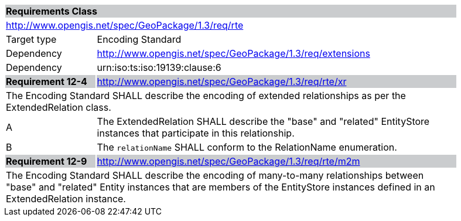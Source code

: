 [[rc_rte]]

[cols="1,4",width="90%"]
|===
2+|*Requirements Class* {set:cellbgcolor:#CACCCE}
2+|http://www.opengis.net/spec/GeoPackage/1.3/req/rte {set:cellbgcolor:#FFFFFF}
|Target type |Encoding Standard
|Dependency |http://www.opengis.net/spec/GeoPackage/1.3/req/extensions
|Dependency |urn:iso:ts:iso:19139:clause:6
|*Requirement 12-4* {set:cellbgcolor:#CACCCE} |http://www.opengis.net/spec/GeoPackage/1.3/req/rte/xr +
2+| The Encoding Standard SHALL describe the encoding of extended relationships as per the ExtendedRelation class. {set:cellbgcolor:#FFFFFF}
|A | The ExtendedRelation SHALL describe the "base" and "related" EntityStore instances that participate in this relationship.
|B | The `relationName` SHALL conform to the RelationName enumeration.
|*Requirement 12-9* {set:cellbgcolor:#CACCCE} |http://www.opengis.net/spec/GeoPackage/1.3/req/rte/m2m +
2+| The Encoding Standard SHALL describe the encoding of many-to-many relationships between "base" and "related" Entity instances that are members of the EntityStore instances defined in an ExtendedRelation instance. {set:cellbgcolor:#FFFFFF}
|===

